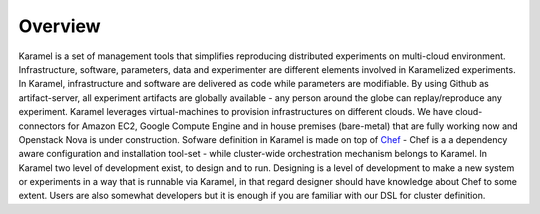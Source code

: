 Overview
--------
Karamel is a set of management tools that simplifies reproducing distributed experiments on multi-cloud environment. Infrastructure, software, parameters, data and experimenter are different elements involved in Karamelized experiments. In Karamel, infrastructure and software are delivered as code while parameters are modifiable. By using Github as artifact-server, all experiment artifacts are globally available - any person around the globe can replay/reproduce any experiment.
Karamel leverages virtual-machines to provision infrastructures on different clouds. We have cloud-connectors for Amazon EC2, Google Compute Engine and in house premises (bare-metal) that are fully working now and Openstack Nova is under construction. 
Sofware definition in Karamel is made on top of `Chef <Chef>`_ - Chef is a a dependency aware configuration and installation tool-set - while cluster-wide orchestration mechanism belongs to Karamel. 
In Karamel two level of development exist, to design and to run. Designing is a level of development to make a new system or experiments in a way that is runnable via Karamel, in that regard designer should have knowledge about Chef to some extent. Users are also somewhat developers but it is enough if you are familiar with our DSL for cluster definition.

.. _Chef: https://www.chef.io/
.. _hopsHop: https://github.com/hopshadoop